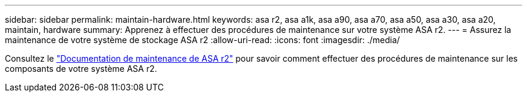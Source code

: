 ---
sidebar: sidebar 
permalink: maintain-hardware.html 
keywords: asa r2, asa a1k, asa a90, asa a70, asa a50, asa a30, asa a20, maintain, hardware 
summary: Apprenez à effectuer des procédures de maintenance sur votre système ASA r2. 
---
= Assurez la maintenance de votre système de stockage ASA r2
:allow-uri-read: 
:icons: font
:imagesdir: ./media/


[role="lead"]
Consultez le https://docs.netapp.com/us-en/ontap-systems/asa-r2-landing-maintain/index.html["Documentation de maintenance de ASA r2"^] pour savoir comment effectuer des procédures de maintenance sur les composants de votre système ASA r2.
